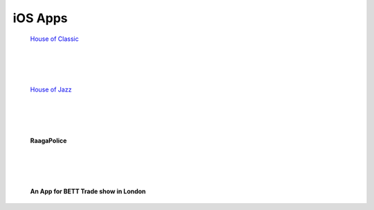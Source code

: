 
iOS Apps
---------------------

.. figure:: ../images/HOC.png  
    :width: 300px

    `House of Classic <http://itunes.apple.com/us/app/houseofclassic/id442698140?mt=8>`_


|
|
|

.. figure:: ../images/HOJ.png  
    :width: 300px

    `House of Jazz <http://itunes.apple.com/us/app/house-of-jazz/id439654572?mt=8>`_
   

|
|
|

.. figure:: ../images/RP.png 
    :width: 300px

    **RaagaPolice**

|
|
|


.. figure:: ../images/BETT.jpg 
    :width: 300px

    **An App for BETT Trade show in London**
    


